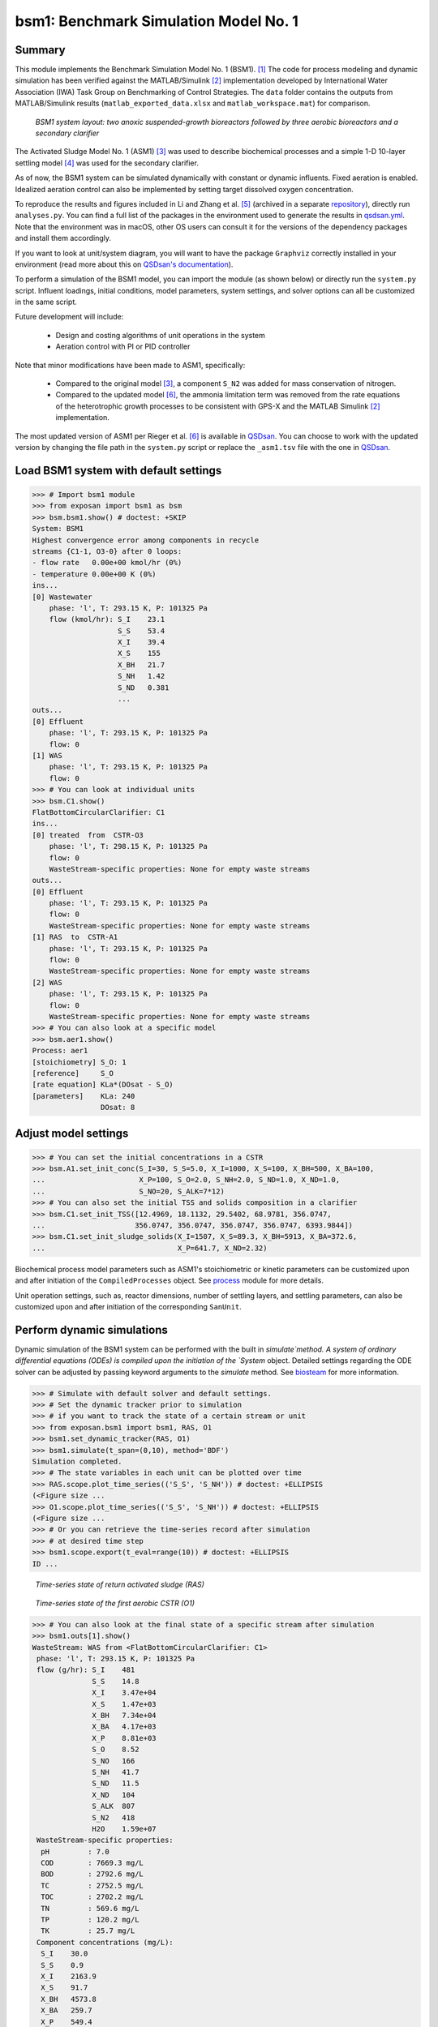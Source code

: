 ======================================
bsm1: Benchmark Simulation Model No. 1
======================================

Summary
-------
This module implements the Benchmark Simulation Model No. 1 (BSM1). [1]_ The code for process modeling and dynamic simulation has been verified against the MATLAB/Simulink [2]_ implementation developed by International Water Association (IWA) Task Group on Benchmarking of Control Strategies. The ``data`` folder contains the outputs from MATLAB/Simulink results (``matlab_exported_data.xlsx`` and ``matlab_workspace.mat``) for comparison.

.. figure:: ./readme_figures/bsm1.png

    *BSM1 system layout: two anoxic suspended-growth bioreactors followed by three aerobic bioreactors and a secondary clarifier*

The Activated Sludge Model No. 1 (ASM1) [3]_ was used to describe biochemical processes and a simple 1-D 10-layer settling model [4]_ was used for the secondary clarifier.

As of now, the BSM1 system can be simulated dynamically with constant or dynamic influents. Fixed aeration is enabled. Idealized aeration control can also be implemented by setting target dissolved oxygen concentration.

To reproduce the results and figures included in Li and Zhang et al. [5]_ (archived in a separate `repository <https://github.com/QSD-Group/publication-archives/tree/main/Li_and_Zhang_et_al_2022>`_), directly run ``analyses.py``. You can find a full list of the packages in the environment used to generate the results in `qsdsan.yml <https://github.com/QSD-Group/EXPOsan/blob/main/exposan/bwaise/qsdsan.yml>`_. Note that the environment was in macOS, other OS users can consult it for the versions of the dependency packages and install them accordingly.

If you want to look at unit/system diagram, you will want to have the package ``Graphviz`` correctly installed in your environment (read more about this on `QSDsan's documentation <https://qsdsan.readthedocs.io/en/latest/FAQ.html#graphviz>`_).

To perform a simulation of the BSM1 model, you can import the module (as shown below) or directly run the ``system.py`` script. Influent loadings, initial conditions, model parameters, system settings, and solver options can all be customized in the same script.

Future development will include:

    - Design and costing algorithms of unit operations in the system
    - Aeration control with PI or PID controller

Note that minor modifications have been made to ASM1, specifically:

    - Compared to the original model [3]_, a component ``S_N2`` was added for mass conservation of nitrogen.
    - Compared to the updated model [6]_, the ammonia limitation term was removed from the rate equations of the
      heterotrophic growth processes to be consistent with GPS-X and the MATLAB Simulink [2]_ implementation.

The most updated version of ASM1 per Rieger et al. [6]_ is available in `QSDsan <https://github.com/QSD-Group/QSDsan/blob/main/qsdsan/processes>`_. You can choose to work with the updated version by changing the file path in the ``system.py`` script or replace the ``_asm1.tsv`` file with the one in `QSDsan <https://github.com/QSD-Group/QSDsan/tree/main/qsdsan/data/process_data>`_.


Load BSM1 system with default settings
--------------------------------------
.. code-block:: python

  >>> # Import bsm1 module
  >>> from exposan import bsm1 as bsm
  >>> bsm.bsm1.show() # doctest: +SKIP
  System: BSM1
  Highest convergence error among components in recycle
  streams {C1-1, O3-0} after 0 loops:
  - flow rate   0.00e+00 kmol/hr (0%)
  - temperature 0.00e+00 K (0%)
  ins...
  [0] Wastewater
      phase: 'l', T: 293.15 K, P: 101325 Pa
      flow (kmol/hr): S_I    23.1
                      S_S    53.4
                      X_I    39.4
                      X_S    155
                      X_BH   21.7
                      S_NH   1.42
                      S_ND   0.381
                      ...
  outs...
  [0] Effluent
      phase: 'l', T: 293.15 K, P: 101325 Pa
      flow: 0
  [1] WAS
      phase: 'l', T: 293.15 K, P: 101325 Pa
      flow: 0
  >>> # You can look at individual units
  >>> bsm.C1.show()
  FlatBottomCircularClarifier: C1
  ins...
  [0] treated  from  CSTR-O3
      phase: 'l', T: 298.15 K, P: 101325 Pa
      flow: 0
      WasteStream-specific properties: None for empty waste streams
  outs...
  [0] Effluent
      phase: 'l', T: 293.15 K, P: 101325 Pa
      flow: 0
      WasteStream-specific properties: None for empty waste streams
  [1] RAS  to  CSTR-A1
      phase: 'l', T: 293.15 K, P: 101325 Pa
      flow: 0
      WasteStream-specific properties: None for empty waste streams
  [2] WAS
      phase: 'l', T: 293.15 K, P: 101325 Pa
      flow: 0
      WasteStream-specific properties: None for empty waste streams
  >>> # You can also look at a specific model
  >>> bsm.aer1.show()
  Process: aer1
  [stoichiometry] S_O: 1
  [reference]     S_O
  [rate equation] KLa*(DOsat - S_O)
  [parameters]    KLa: 240
                  DOsat: 8


Adjust model settings
---------------------
.. code-block:: python

    >>> # You can set the initial concentrations in a CSTR
    >>> bsm.A1.set_init_conc(S_I=30, S_S=5.0, X_I=1000, X_S=100, X_BH=500, X_BA=100,
    ...                      X_P=100, S_O=2.0, S_NH=2.0, S_ND=1.0, X_ND=1.0,
    ...                      S_NO=20, S_ALK=7*12)
    >>> # You can also set the initial TSS and solids composition in a clarifier
    >>> bsm.C1.set_init_TSS([12.4969, 18.1132, 29.5402, 68.9781, 356.0747,
    ...                     356.0747, 356.0747, 356.0747, 356.0747, 6393.9844])
    >>> bsm.C1.set_init_sludge_solids(X_I=1507, X_S=89.3, X_BH=5913, X_BA=372.6,
    ...                               X_P=641.7, X_ND=2.32)

Biochemical process model parameters such as ASM1's stoichiometric or kinetic parameters can be customized upon and after initiation of the ``CompiledProcesses`` object. See `process <https://qsdsan.readthedocs.io/en/latest/Process.html#compiledprocesses>`_
module for more details.

Unit operation settings, such as, reactor dimensions, number of settling layers, and settling parameters, can also be customized upon and after initiation of the corresponding ``SanUnit``.


Perform dynamic simulations
---------------------------
Dynamic simulation of the BSM1 system can be performed with the built in `simulate`method. A system of ordinary differential equations (ODEs) is compiled upon the initiation of the `System` object. Detailed settings regarding the ODE solver can be adjusted by passing keyword arguments to the `simulate` method. See `biosteam <https://biosteam.readthedocs.io/en/latest/System.html#biosteam.System.simulate>`_ for more information.

.. code-block:: python

    >>> # Simulate with default solver and default settings.
    >>> # Set the dynamic tracker prior to simulation
    >>> # if you want to track the state of a certain stream or unit
    >>> from exposan.bsm1 import bsm1, RAS, O1
    >>> bsm1.set_dynamic_tracker(RAS, O1)
    >>> bsm1.simulate(t_span=(0,10), method='BDF')
    Simulation completed.
    >>> # The state variables in each unit can be plotted over time
    >>> RAS.scope.plot_time_series(('S_S', 'S_NH')) # doctest: +ELLIPSIS
    (<Figure size ...
    >>> O1.scope.plot_time_series(('S_S', 'S_NH')) # doctest: +ELLIPSIS
    (<Figure size ...
    >>> # Or you can retrieve the time-series record after simulation
    >>> # at desired time step
    >>> bsm1.scope.export(t_eval=range(10)) # doctest: +ELLIPSIS
    ID ...

.. figure:: ./readme_figures/demo_RAS_state.png

    *Time-series state of return activated sludge (RAS)*

.. figure:: ./readme_figures/demo_O1_state.png

    *Time-series state of the first aerobic CSTR (O1)*

.. code-block:: python

    >>> # You can also look at the final state of a specific stream after simulation
    >>> bsm1.outs[1].show()
    WasteStream: WAS from <FlatBottomCircularClarifier: C1>
     phase: 'l', T: 293.15 K, P: 101325 Pa
     flow (g/hr): S_I    481
                  S_S    14.8
                  X_I    3.47e+04
                  X_S    1.47e+03
                  X_BH   7.34e+04
                  X_BA   4.17e+03
                  X_P    8.81e+03
                  S_O    8.52
                  S_NO   166
                  S_NH   41.7
                  S_ND   11.5
                  X_ND   104
                  S_ALK  807
                  S_N2   418
                  H2O    1.59e+07
     WasteStream-specific properties:
      pH         : 7.0
      COD        : 7669.3 mg/L
      BOD        : 2792.6 mg/L
      TC         : 2752.5 mg/L
      TOC        : 2702.2 mg/L
      TN         : 569.6 mg/L
      TP         : 120.2 mg/L
      TK         : 25.7 mg/L
     Component concentrations (mg/L):
      S_I    30.0
      S_S    0.9
      X_I    2163.9
      X_S    91.7
      X_BH   4573.8
      X_BA   259.7
      X_P    549.4
      S_O    0.5
      S_NO   10.3
      S_NH   2.6
      S_ND   0.7
      X_ND   6.5
      S_ALK  50.3
      S_N2   26.1
      H2O    993889.0


References
----------
.. [1] Alex et al., Benchmark simulation model no. 1 (BSM1). Report by the IWA Taskgroup on benchmarking of control strategies for WWTPs (2008): 19-20. `<http://iwa-mia.org/benchmarking/#BSM1>`_
.. [2] Gernaey et al., Benchmarking of control strategies for wastewater treatment plants. IWA publishing, 2014. `<https://github.com/wwtmodels/Benchmark-Simulation-Models>`_
.. [3] Henze et al., Activated sludge models ASM1, ASM2, ASM2d and ASM3. IWA publishing, 2000.
.. [4] Takács et al., A Dynamic Model of the Clarification-Thickening Process. Water Res. 1991, 25 (10), 1263–1271. `<https://doi.org/10.1016/0043-1354(91)90066-Y.>`_
.. [5] Li and  Zhang et al., QSDsan: An Integrated Platform for Quantitative Sustainable Design of Sanitation and Resource Recovery Systems. arXiv:2203.06243 [cs] 2022.
.. [6] Rieger et al., Guidelines for Using Activated Sludge Models. IWA Publishing: London, New York, 2012; Vol. 11. `<https://doi.org/10.2166/9781780401164.>`_
